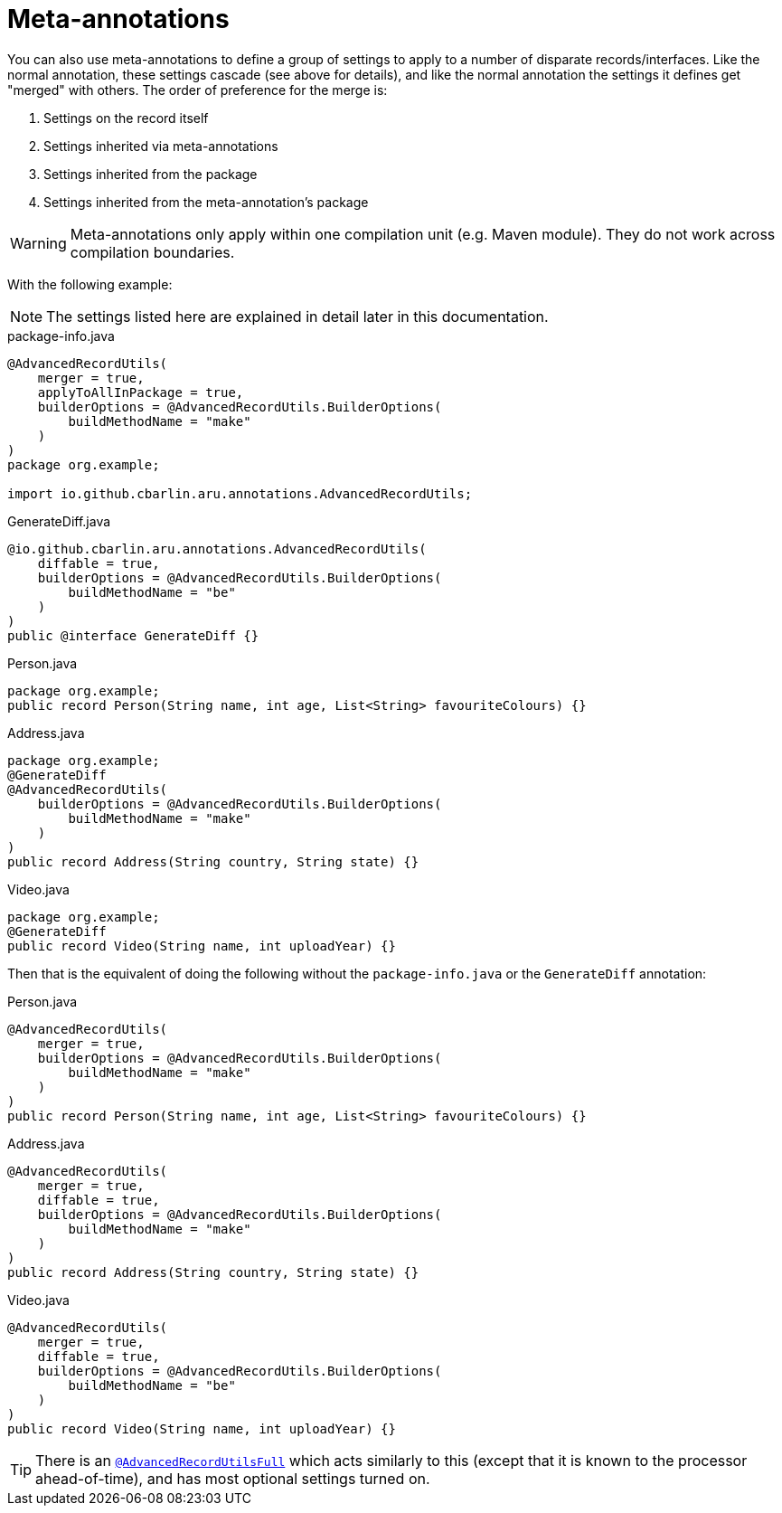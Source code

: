 = Meta-annotations

You can also use meta-annotations to define a group of settings to apply to a number of disparate records/interfaces. Like the normal annotation, these settings cascade (see above for details), and like the normal annotation the settings it defines get "merged" with others. The order of preference for the merge is:

. Settings on the record itself
. Settings inherited via meta-annotations
. Settings inherited from the package
. Settings inherited from the meta-annotation's package

WARNING: Meta-annotations only apply within one compilation unit (e.g. Maven module). They do not work across compilation boundaries.

With the following example:

NOTE: The settings listed here are explained in detail later in this documentation.

.package-info.java
[source,java]
----
@AdvancedRecordUtils(
    merger = true,
    applyToAllInPackage = true,
    builderOptions = @AdvancedRecordUtils.BuilderOptions(
        buildMethodName = "make"
    )
)
package org.example;

import io.github.cbarlin.aru.annotations.AdvancedRecordUtils;
----

.GenerateDiff.java
[source,java]
----
@io.github.cbarlin.aru.annotations.AdvancedRecordUtils(
    diffable = true,
    builderOptions = @AdvancedRecordUtils.BuilderOptions(
        buildMethodName = "be"
    )
)
public @interface GenerateDiff {}
----

.Person.java
[source,java]
----
package org.example;
public record Person(String name, int age, List<String> favouriteColours) {}
----

.Address.java
[source,java]
----
package org.example;
@GenerateDiff
@AdvancedRecordUtils(
    builderOptions = @AdvancedRecordUtils.BuilderOptions(
        buildMethodName = "make"
    )
)
public record Address(String country, String state) {}
----

.Video.java
[source,java]
----
package org.example;
@GenerateDiff
public record Video(String name, int uploadYear) {}
----

Then that is the equivalent of doing the following without the `+package-info.java+` or the `+GenerateDiff+` annotation:

.Person.java
[source,java]
----
@AdvancedRecordUtils(
    merger = true,
    builderOptions = @AdvancedRecordUtils.BuilderOptions(
        buildMethodName = "make"
    )
)
public record Person(String name, int age, List<String> favouriteColours) {}
----

.Address.java
[source,java]
----
@AdvancedRecordUtils(
    merger = true,
    diffable = true,
    builderOptions = @AdvancedRecordUtils.BuilderOptions(
        buildMethodName = "make"
    )
)
public record Address(String country, String state) {}
----

.Video.java
[source,java]
----
@AdvancedRecordUtils(
    merger = true,
    diffable = true,
    builderOptions = @AdvancedRecordUtils.BuilderOptions(
        buildMethodName = "be"
    )
)
public record Video(String name, int uploadYear) {}
----

TIP: There is an https://github.com/cbarlin/advanced-record-utils/blob/main/advanced-record-utils-annotations/src/main/java/io/github/cbarlin/aru/annotations/AdvancedRecordUtilsFull.java[`+@AdvancedRecordUtilsFull+`] which acts similarly to this (except that it is known to the processor ahead-of-time), and has most optional settings turned on.
